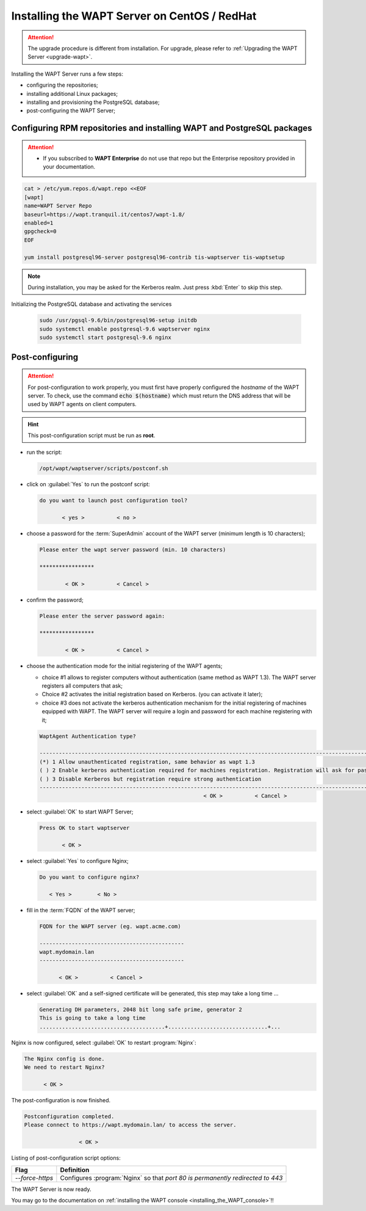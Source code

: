 .. Reminder for header structure :
   Niveau 1 : ====================
   Niveau 2 : --------------------
   Niveau 3 : ++++++++++++++++++++
   Niveau 4 : """"""""""""""""""""
   Niveau 5 : ^^^^^^^^^^^^^^^^^^^^

.. meta::
    :description: Installing the WAPT Server on CentOS / RedHat
    :keywords: Server, WAPT Centos, install, installation, RedHat, documentation

.. _install_wapt_centos:

Installing the WAPT Server on CentOS / RedHat
+++++++++++++++++++++++++++++++++++++++++++++

.. attention::

  The upgrade procedure is different from installation. For upgrade, please
  refer to :ref:`Upgrading the WAPT Server <upgrade-wapt>`.

Installing the WAPT Server runs a few steps:

* configuring the repositories;

* installing additional Linux packages;

* installing and provisioning the PostgreSQL database;

* post-configuring the WAPT Server;

Configuring RPM repositories and installing WAPT and PostgreSQL packages
""""""""""""""""""""""""""""""""""""""""""""""""""""""""""""""""""""""""

.. attention:: 

 * If you subscribed to **WAPT Enterprise** do not use that repo but the Enterprise repository provided in your documentation.


.. code-block:: bash

  cat > /etc/yum.repos.d/wapt.repo <<EOF
  [wapt]
  name=WAPT Server Repo
  baseurl=https://wapt.tranquil.it/centos7/wapt-1.8/
  enabled=1
  gpgcheck=0
  EOF

  yum install postgresql96-server postgresql96-contrib tis-waptserver tis-waptsetup

.. note::

   During installation, you may be asked for the Kerberos realm.
   Just press :kbd:`Enter` to skip this step.

Initializing the PostgreSQL database and activating the services

  .. code-block:: bash

    sudo /usr/pgsql-9.6/bin/postgresql96-setup initdb
    sudo systemctl enable postgresql-9.6 waptserver nginx
    sudo systemctl start postgresql-9.6 nginx

Post-configuring
""""""""""""""""

.. attention::

  For post-configuration to work properly, you must first have properly
  configured the *hostname* of the WAPT server.
  To check, use the command :code:`echo $(hostname)` which must return
  the DNS address that will be used by WAPT agents on client computers.

.. hint::

  This post-configuration script must be run as **root**.

* run the script:

  .. code-block:: bash

        /opt/wapt/waptserver/scripts/postconf.sh

* click on :guilabel:`Yes` to run the postconf script:

  .. code-block:: bash

     do you want to launch post configuration tool?

            < yes >          < no >

* choose a password for the :term:`SuperAdmin` account of the WAPT server
  (minimum length is 10 characters);

  .. code-block:: bash

    Please enter the wapt server password (min. 10 characters)

    *****************

            < OK >          < Cancel >

* confirm the password;

  .. code-block:: bash

    Please enter the server password again:

    *****************

            < OK >          < Cancel >

* choose the authentication mode for the initial registering of the WAPT agents;

  * choice #1 allows to register computers without authentication
    (same method as WAPT 1.3). The WAPT server registers all computers that ask;

  * Choice #2 activates the initial registration based on Kerberos. (you can activate it later);

  * choice #3 does not activate the kerberos authentication mechanism for the
    initial registering of machines equipped with WAPT. The WAPT server will
    require a login and password for each machine registering with it;

  .. code-block:: bash

    WaptAgent Authentication type?

    -------------------------------------------------------------------------------------------------------------------------------------
    (*) 1 Allow unauthenticated registration, same behavior as wapt 1.3
    ( ) 2 Enable kerberos authentication required for machines registration. Registration will ask for password if kerberos not available
    ( ) 3 Disable Kerberos but registration require strong authentication
    -------------------------------------------------------------------------------------------------------------------------------------
                                                       < OK >          < Cancel >

* select :guilabel:`OK` to start WAPT Server;

  .. code-block:: bash

    Press OK to start waptserver

           < OK >

* select :guilabel:`Yes` to configure Nginx;

  .. code-block:: bash

     Do you want to configure nginx?

        < Yes >        < No >

* fill in the :term:`FQDN` of the WAPT server;

  .. code-block:: bash

     FQDN for the WAPT server (eg. wapt.acme.com)

     ---------------------------------------------
     wapt.mydomain.lan
     ---------------------------------------------

           < OK >          < Cancel >

* select :guilabel:`OK` and a self-signed certificate will be generated,
  this step may take a long time ...

  .. code-block:: bash

    Generating DH parameters, 2048 bit long safe prime, generator 2
    This is going to take a long time
    .......................................+...............................+...

Nginx is now configured, select :guilabel:`OK` to restart :program:`Nginx`:

.. code-block:: bash

   The Nginx config is done.
   We need to restart Nginx?

         < OK >

The post-configuration is now finished.

.. code-block:: bash

   Postconfiguration completed.
   Please connect to https://wapt.mydomain.lan/ to access the server.

                    < OK >

Listing of post-configuration script options:

.. tabularcolumns:: |\X{2}{12}|\X{10}{12}|

=============== ================================================================
Flag            Definition
=============== ================================================================
*--force-https* Configures :program:`Nginx` so that *port 80
                is permanently redirected to 443*
=============== ================================================================


The WAPT Server is now ready.

You may go to the documentation on :ref:`installing
the WAPT console <installing_the_WAPT_console>`!!
